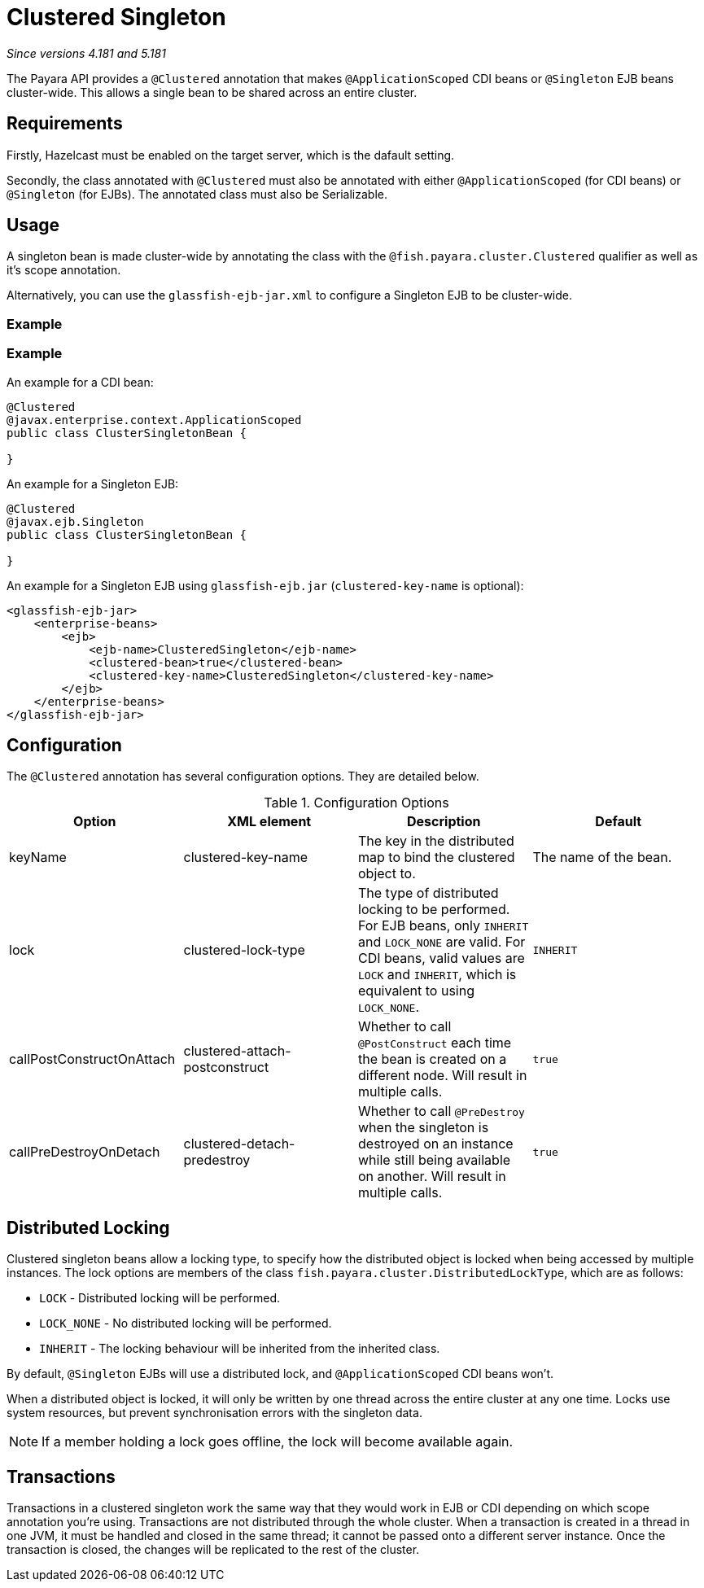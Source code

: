 = Clustered Singleton

_Since versions 4.181 and 5.181_

The Payara API provides a `@Clustered` annotation that makes
`@ApplicationScoped` CDI beans or `@Singleton` EJB beans cluster-wide. This
allows a single bean to be shared across an entire cluster.

[[requirements]]
== Requirements

Firstly, Hazelcast must be enabled on the target server, which is the dafault setting.

Secondly, the class annotated with `@Clustered` must also be annotated with either `@ApplicationScoped` (for CDI beans) or `@Singleton` (for EJBs). The annotated class must also be Serializable.

[[usage]]
== Usage

A singleton bean is made cluster-wide by annotating the class
with the `@fish.payara.cluster.Clustered` qualifier as well as
it's scope annotation.

Alternatively, you can use the `glassfish-ejb-jar.xml` to configure a Singleton EJB
to be cluster-wide.

[[usage-example-xml]]
=== Example

[[usage-example]]
=== Example

An example for a CDI bean:

[source, java]
----
@Clustered
@javax.enterprise.context.ApplicationScoped
public class ClusterSingletonBean {

}
----

An example for a Singleton EJB:

[source, java]
----
@Clustered
@javax.ejb.Singleton
public class ClusterSingletonBean {

}
----

An example for a Singleton EJB using `glassfish-ejb.jar` (`clustered-key-name` is optional):

[source, xml]
----
<glassfish-ejb-jar>
    <enterprise-beans>
        <ejb>
            <ejb-name>ClusteredSingleton</ejb-name>
            <clustered-bean>true</clustered-bean>
            <clustered-key-name>ClusteredSingleton</clustered-key-name>
        </ejb>
    </enterprise-beans>
</glassfish-ejb-jar>
----

[[configuration]]
== Configuration

The `@Clustered` annotation has several configuration options. They are detailed below.

.Configuration Options
|===
| Option | XML element | Description | Default

| keyName
| clustered-key-name
| The key in the distributed map to bind the clustered object to.
| The name of the bean.

| lock
| clustered-lock-type
| The type of distributed locking to be performed.
For EJB beans, only `INHERIT` and `LOCK_NONE` are valid.
For CDI beans, valid values are `LOCK` and `INHERIT`, which
is equivalent to using `LOCK_NONE`.
| `INHERIT`

| callPostConstructOnAttach
| clustered-attach-postconstruct
| Whether to call `@PostConstruct` each time the bean is created
on a different node. Will result in multiple calls.
| `true`

| callPreDestroyOnDetach
| clustered-detach-predestroy
| Whether to call `@PreDestroy` when the singleton is destroyed on an
instance while still being available on another. Will result in
multiple calls.
| `true`
|===

[[locking]]
== Distributed Locking

Clustered singleton beans allow a locking type, to specify how the
distributed object is locked when being accessed by multiple instances.
The lock options are members of the class
`fish.payara.cluster.DistributedLockType`, which are as follows:

* `LOCK` - Distributed locking will be performed.
* `LOCK_NONE` - No distributed locking will be performed.
* `INHERIT` - The locking behaviour will be inherited from
the inherited class.

By default, `@Singleton` EJBs will use a distributed lock, and
`@ApplicationScoped` CDI beans won't.

When a distributed object is locked, it will only be written
by one thread across the entire cluster at any one time. Locks use system
resources, but prevent synchronisation errors with the singleton data.

NOTE: If a member holding a lock goes offline, the lock will become
available again.

[[transactions]]
== Transactions

Transactions in a clustered singleton work the same way that they would work
in EJB or CDI depending on which scope annotation you're using. Transactions
are not distributed through the whole cluster. When a transaction is created
in a thread in one JVM, it must be handled and closed in the same thread;
it cannot be passed onto a different server instance. Once the transaction
is closed, the changes will be replicated to the rest of the cluster.